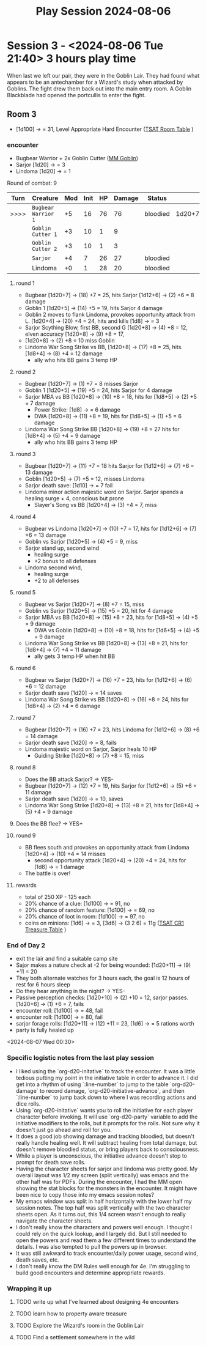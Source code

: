 # -*- mode: org; ord-d20-party: (("Sarjor" . 4) ("Lindoma" . 0))
#+title: Play Session 2024-08-06

* Session 3 - <2024-08-06 Tue 21:40> 3 hours play time

When last we left our pair, they were in the Goblin Lair. They had found what appears to be an antechamber for a Wizard's study when attacked by Goblins. The fight drew them back out into the main entry room. A Goblin Blackblade had opened the portcullis to enter the fight.

** Room 3
- [1d100] -> = 31, Level Appropriate Hard Encounter ([[file:~/Library/CloudStorage/Dropbox/RPGs/The_Solo_Adventurers_Toolbox_(44655684).pdf:47][TSAT Room Table]] )
*** encounter
- Bugbear Warrior + 2x Goblin Cutter ([[file:~/Library/CloudStorage/Dropbox/RPGs/4e/Books/Core Rules/MM - Monster Manual.pdf:136][MM Goblin]])
- Sarjor [1d20] -> = 3
- Lindoma [1d20] -> = 1


Round of combat: 9
| Turn | Creature            | Mod | Init | HP | Damage | Status   |        |
|------+---------------------+-----+------+----+--------+----------+--------|
| >>>> | ~Bugbear Warrior 1~ |  +5 |   16 | 76 |     76 | bloodied | 1d20+7 |
|      | ~Goblin Cutter 1~   |  +3 |   10 |  1 |      9 |          |        |
|      | ~Goblin Cutter 2~   |  +3 |   10 |  1 |      3 |          |        |
|      | ~Sarjor~            |  +4 |    7 | 26 |     27 | bloodied |        |
|      | Lindoma             |  +0 |    1 | 28 |     20 | bloodied |        |

**** round 1
 - Bugbear [1d20+7] -> (18) +7 = 25, hits Sarjor [1d12+6] -> (2) +6 = 8 damage
 - Goblin 1 [1d20+5] -> (14) +5 = 19, hits Sarjor 4 damage
 - Goblin 2 moves to flank Lindoma, provokes opportunity attack from L. [1d20+4] -> (20) +4 = 24, hits and kills [1d8] -> = 3
 - Sarjor Scything Blow, first BB, second G [1d20+8] -> (4) +8 = 12, elven accuracy [1d20+8] -> (9) +8 = 17,
 - [1d20+8] -> (2) +8 = 10 miss Goblin
 - Lindoma War Song Strike vs BB, [1d20+8] -> (17) +8 = 25, hits. [1d8+4] -> (8) +4 = 12 damage
   - ally who hits BB gains 3 temp HP
**** round 2
 - Bugbear [1d20+7] -> (1) +7 = 8 misses Sarjor
 - Goblin 1 [1d20+5] -> (19) +5 = 24, hits Sarjor for 4 damage
 - Sarjor MBA vs BB [1d20+8] -> (10) +8 = 18, hits for [1d8+5] -> (2) +5 = 7 damage
   - Power Strike: [1d8] -> = 6 damage
   - DWA [1d20+8] -> (11) +8 = 19, hits for [1d6+5] -> (1) +5 = 6 damage
 - Lindoma War Song Strike BB [1d20+8] -> (19) +8 = 27 hits for [1d8+4] -> (5) +4 = 9 damage
   - ally who hits BB gains 3 temp HP
**** round 3
 - Bugbear [1d20+7] -> (11) +7 = 18 hits Sarjor for [1d12+6] -> (7) +6 = 13 damage
 - Goblin [1d20+5] -> (7) +5 = 12, misses Lindoma
 - Sarjor death save: [1d10] -> = 7 fail
 - Lindoma minor action majestic word on Sarjor. Sarjor spends a healing surge + 4, conscious but prone
   - Slayer's Song vs BB [1d20+4] -> (3) +4 = 7, miss
**** round 4
 - Bugbear vs Lindoma [1d20+7] -> (10) +7 = 17, hits for [1d12+6] -> (7) +6 = 13 damage
 - Goblin vs Sarjor [1d20+5] -> (4) +5 = 9, miss
 - Sarjor stand up, second wind
   - healing surge
   - +2 bonus to all defenses
 - Lindoma second wind,
   - healing surge
   - +2 to all defenses
**** round 5
 - Bugbear vs Sarjor [1d20+7] -> (8) +7 = 15, miss
 - Goblin vs Sarjor [1d20+5] -> (15) +5 = 20, hit for 4 damage
 - Sarjor MBA vs BB [1d20+8] -> (15) +8 = 23, hits for [1d8+5] -> (4) +5 = 9 damage
   - DWA vs Goblin [1d20+8] -> (10) +8 = 18, hits for [1d6+5] -> (4) +5 = 9 damage
 - Lindoma War Song Strike vs BB [1d20+8] -> (13) +8 = 21, hits for [1d8+4] -> (7) +4 = 11 damage
   - ally gets 3 temp HP when hit BB
**** round 6
 - Bugbear vs Sarjor [1d20+7] -> (16) +7 = 23, hits for [1d12+6] -> (6) +6 = 12 damage
 - Sarjor death save [1d20] -> = 14 saves
 - Lindoma War Song Strike vs BB [1d20+8] -> (16) +8 = 24, hits for [1d8+4] -> (2) +4 = 6 damage
**** round 7
 - Bugbear [1d20+7] -> (16) +7 = 23, hits Lindoma for [1d12+6] -> (8) +6 = 14 damage
 - Sarjor death save [1d20] -> = 8, fails
 - Lindoma majestic word on Sarjor, Sarjor heals 10 HP
   - Guiding Strike [1d20+8] -> (7) +8 = 15, miss
**** round 8
 - Does the BB attack Sarjor? -> YES-
 - Bugbear [1d20+7] -> (12) +7 = 19, hits Sarjor for [1d12+6] -> (5) +6 = 11 damage
 - Sarjor death save [1d20] -> = 10, saves
 - Lindoma War Song Strike [1d20+8] -> (13) +8 = 21, hits for [1d8+4] -> (5) +4 = 9 damage
**** Does the BB flee? -> YES+
**** round 9
 - BB flees south and provokes an opportunity attack from Lindoma [1d20+4] -> (10) +4 = 14 misses
   - second opportunity attack [1d20+4] -> (20) +4 = 24, hits for [1d8] -> = 1 damage
 - The battle is over!
**** rewards
 - total of 250 XP - 125 each
 - 20% chance of a clue: [1d100] -> = 91, no
 - 20% chance of random feature: [1d100] -> = 69, no
 - 20% chance of loot in room: [1d100] -> = 97, no
 - coins on minions: [1d6] -> = 3, [3d6] -> (3 2 6) = 11g ([[file:~/Library/CloudStorage/Dropbox/RPGs/The_Solo_Adventurers_Toolbox_(44655684).pdf:152][TSAT CR1 Treasure Table]] )
*** End of Day 2
 - exit the lair and find a suitable camp site
 - Sajor makes a nature check at -2 for being wounded: [1d20+11] -> (9) +11 = 20
 - They both alternate watches for 3 hours each, the goal is 12 hours of rest for 6 hours sleep
 - Do they hear anything in the night? -> YES-
 - Passive perception checks: [1d20+10] -> (2) +10 = 12, sarjor passes. [1d20+6] -> (1) +6 = 7, fails
 - encounter roll: [1d100] -> = 48, fail
 - encounter roll: [1d100] -> = 80, fail
 - sarjor forage rolls: [1d20+11] -> (12) +11 = 23, [1d6] -> = 5 rations worth
 - party is fully healed up

<2024-08-07 Wed 00:30>

*** Specific logistic notes from the last play session
- I liked using the `org-d20-initative` to track the encounter. It was a little
  tedious putting my point in the initiative table in order to advance it. I did
  get into a rhythm of using `:line-number` to jump to the table
  `org-d20-damage` to record damage, `org-d20-initiative-advance`, and then
  `:line-number` to jump back down to where I was recording actions and dice
  rolls.
- Using `org-d20-initative` wants you to roll the initiative for each player
  character before invoking. It will use `org-d20-party` variable to add the
  initiative modifiers to the rolls, but it prompts for the rolls. Not sure why
  it doesn't just go ahead and roll for you.
- It does a good job showing damage and tracking bloodied, but doesn't really
  handle healing well. It will subtract healing from total damage, but doesn't
  remove bloodied status, or bring players back to consciousness.
- While a player is unconscious, the initiative advance doesn't stop to prompt
  for death save rolls.
- Having the character sheets for sarjor and lindoma was pretty good. My overall
  layout was 1/2 my screen (split vertically) was emacs and the other half was
  for PDFs. During the encounter, I had the MM open showing the stat blocks for
  the monsters in the encounter. It might have been nice to copy those into my
  emacs session notes?
- My emacs window was split in half horizontally with the
  lower half my session notes. The top half was split vertically with the two
  character sheets open. As it turns out, this 1/4 screen wasn't enough to
  really navigate the character sheets.
- I don't really know the characters and powers well enough. I thought I could
  rely on the quick lookup, and I largely did. But I still needed to open the
  powers and read them a few different times to understand the details. I was
  also tempted to pull the powers up in browser.
- It was still awkward to track encounter/daily power usage, second wind, death
  saves, etc.
- I don't really know the DM Rules well enough for 4e. I'm struggling to build
  good encounters and determine appropriate rewards.

*** Wrapping it up

**** TODO write up what I've learned about designing 4e encounters
**** TODO learn how to property aware treasure
**** TODO Explore the Wizard's room in the Goblin Lair
**** TODO Find a settlement somewhere in the wild
